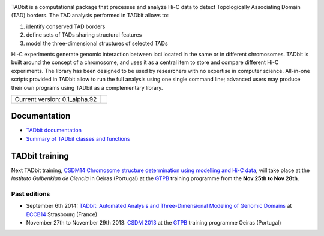 
.. image:: https://github.com/3DGenomes/tadbit/raw/master/doc/source/pictures/TADbit_logo.png
   :height: 50
   :width: 240


TADbit is a computational package that precesses and analyze Hi-C data to detect Topologically Associating Domain (TAD) borders. The TAD analysis performed in TADbit  allows to:

#. identify conserved TAD borders
#. define sets of TADs sharing structural features
#. model the three-dimensional structures of selected TADs

Hi-C experiments generate genomic interaction between loci located in the same or in different chromosomes. TADbit is built around the concept of a chromosome, and uses it as a central item to store and compare different Hi-C experiments. The library has been designed to be used by researchers with no expertise in computer science. All-in-one scripts provided in TADbit allow to run the full analysis using one single command line; advanced users may produce their own programs using TADbit as a complementary library.


+-------------------------------------+---------------------------------------------------------------------------+
|                                     | .. image:: https://travis-ci.org/3DGenomes/tadbit.png?branch=master       |
| Current version: 0.1_alpha.92       |   :target: https://travis-ci.org/3DGenomes/tadbit                         |
|                                     |                                                                           |
+-------------------------------------+---------------------------------------------------------------------------+

Documentation
*************

* `TADbit documentation <http://3dgenomes.github.io/tadbit/>`_
* `Summary of TADbit classes and functions <https://github.com/3DGenomes/tadbit/blob/master/doc/summary.rst>`_

TADbit training
***************

Next TADbit training, `CSDM14 Chromosome structure determination using modelling and Hi-C data <http://gtpb.igc.gulbenkian.pt/bicourses/CSDM14/>`_,
will take place at the *Instituto Gulbenkian de Ciencia* in Oeiras (Portugal)
at the `GTPB <http://gtpb.igc.gulbenkian.pt/bicourses/index.html>`_ training programme from the **Nov 25th to Nov 28th**.


Past editions
-------------

* September 6th 2014: `TADbit: Automated Analysis and Three-Dimensional Modeling of Genomic Domains <http://www.eccb14.org/program/tutorials/tadbit>`_ at `ECCB14 <http://www.eccb14.org/>`_ Strasbourg (France)
* November 27th to November 29th 2013: `CSDM 2013 <http://gtpb.igc.gulbenkian.pt/bicourses/2013/CSDM13/>`_ at the `GTPB <http://gtpb.igc.gulbenkian.pt/bicourses/index.html>`_ training programme Oeiras (Portugal)
